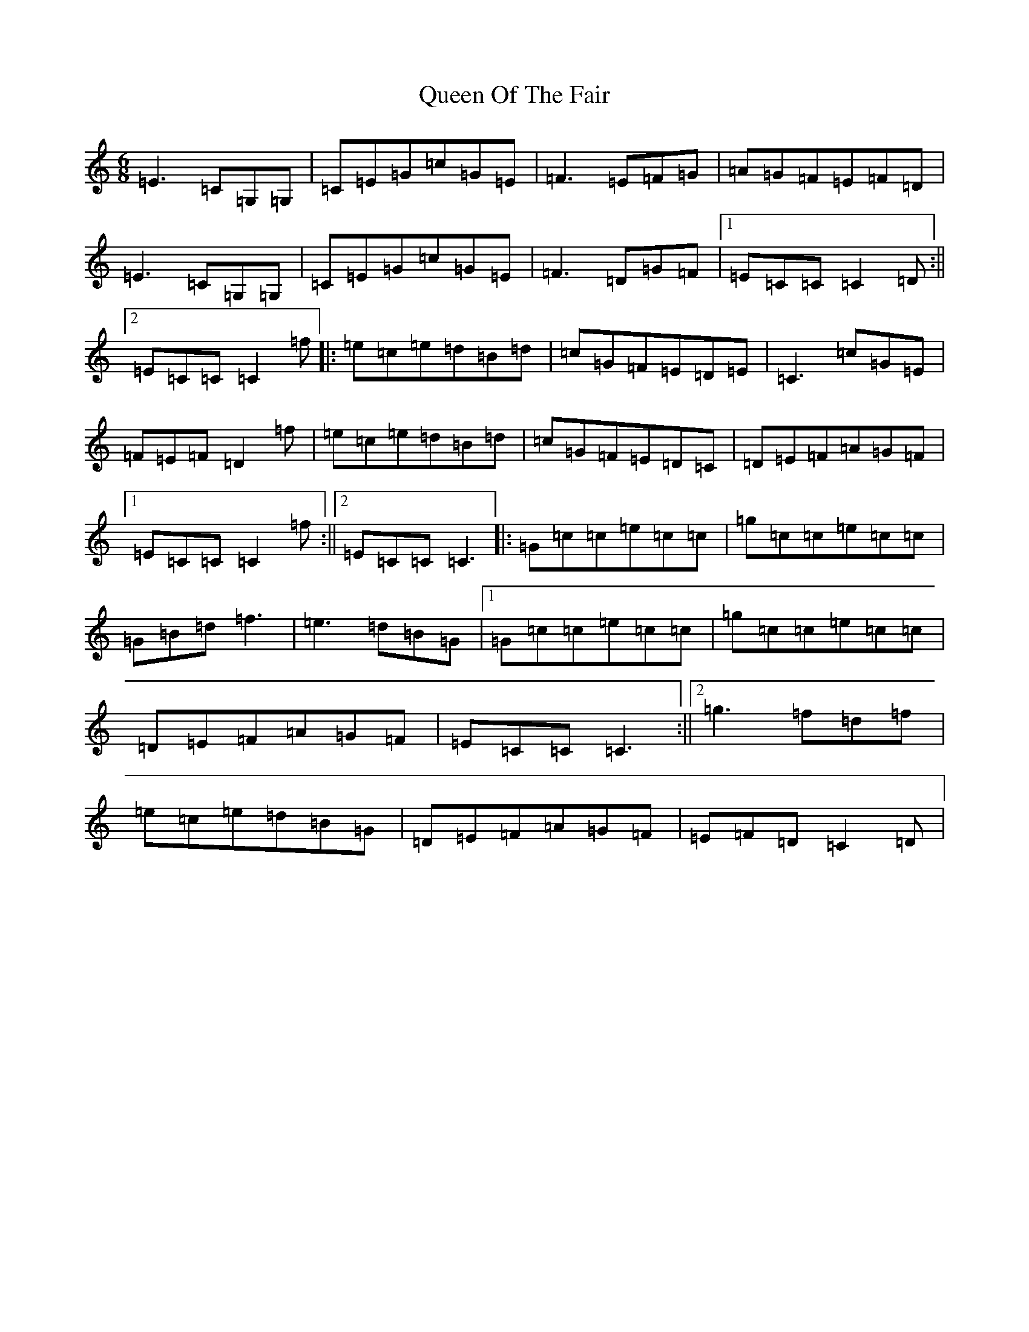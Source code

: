 X: 17586
T: Queen Of The Fair
S: https://thesession.org/tunes/772#setting772
Z: D Major
R: jig
M: 6/8
L: 1/8
K: C Major
=E3=C=G,=G,|=C=E=G=c=G=E|=F3=E=F=G|=A=G=F=E=F=D|=E3=C=G,=G,|=C=E=G=c=G=E|=F3=D=G=F|1=E=C=C=C2=D:||2=E=C=C=C2=f|:=e=c=e=d=B=d|=c=G=F=E=D=E|=C3=c=G=E|=F=E=F=D2=f|=e=c=e=d=B=d|=c=G=F=E=D=C|=D=E=F=A=G=F|1=E=C=C=C2=f:||2=E=C=C=C3|:=G=c=c=e=c=c|=g=c=c=e=c=c|=G=B=d=f3|=e3=d=B=G|1=G=c=c=e=c=c|=g=c=c=e=c=c|=D=E=F=A=G=F|=E=C=C=C3:||2=g3=f=d=f|=e=c=e=d=B=G|=D=E=F=A=G=F|=E=F=D=C2=D|